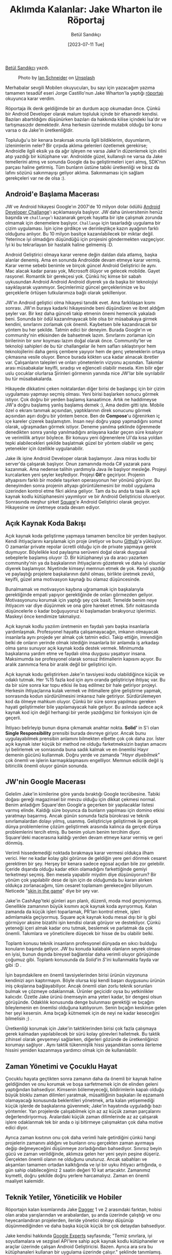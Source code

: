 #+title: Aklımda Kalanlar: Jake Wharton ile Röportaj
#+date: [2023-07-11 Tue]
#+author: Betül Sandıkçı
#+kind: news
#+filetags: :Android:

[[https://linkedin.com/in/betulsandikci][Betül Sandıkçı]] yazdı.

#+CAPTION: Photo by [[https://unsplash.com/@goian][Ian Schneider]] on [[https://unsplash.com/?utm_source=medium&utm_medium=referral][Unsplash]]
#+ATTR_LATEX: :width \textwidth
#+ATTR_HTML: :width 100%
[[file:../../assets/img/AklimdaKalanlarTitle.jpg]]

Merhabalar sevgili Mobilen okuyucuları, bu sayı için yazacağım yazıma tamamen tesadüf eseri Jorge Castillo'nun Jake Wharton'la yaptığı [[https://newsletter.jorgecastillo.dev/p/effective-interviews-jake-wharton][röportajı]] okuyunca karar verdim.

Röportaja ilk denk geldiğimde bir an durdum açıp okumadan önce. Çünkü bir Android Developer olarak malum topluluk içinde bir efsanedir kendisi. Bazıları abartıldığını düşünürken bazıları da hakkında kilise içindeki İsa'dır ve tartışmasızdır demektedir. Ama herkesin üzerinde mutabık olduğu bir konu varsa o da Jake'in üretkenliğidir.

Topluluğu'u bir kenara bırakırsak onunla ilgili bildiklerim, duyumlarım, izlenimlerim neler? Bir çırpıda aklıma gelenleri özetlemek gerekirse; Androidle ilgili eksik ya da ağır işleyen ne varsa Jake'in düzenlemek için elini atıp yazdığı bir kütüphane var. Androidde güzel, kullanışlı ne varsa da Jake temellerini atmış ve sonunda Google da bu geliştirmeleri içeri almış, SDK'nın parçası haline getirmiş. Tüm bunların üstüne tabiki üretkenliği ve biraz da lafını sözünü sakınmayışı geliyor aklıma. Sakınmaması için sağlam gerekçeleri var ne de olsa :).

** Android'e Başlama Macerası
JW ve Android hikayesi Google'ın 2007'de 10 milyon dolar ödüllü [[https://android-developers.googleblog.com/2007/11/posted-by-jason-chen-android-advocate.html][Android Developer Challange]]'ı açıklamasıyla başlıyor. JW daha üniversitenin henüz başında ve =challange='ı kazanarak gerçek hayatta bir işte çalışmak zorunda olmamak için denemelere başlıyor. =Challange= için tasarladığı uygulama bir çizim uygulaması. İşin içine girdikçe ve derinleştikçe kazın ayağının farklı olduğunu anlıyor. Bu 10 milyon basitçe kazanılabilecek bir miktar değil. Yeterince iyi olmadığını düşündüğü için projesini göndermekten vazgeçiyor. İyi ki bu tekrarlayan bir hastalık haline gelmemiş :D.

Android Geliştirici olmaya karar verene değin daldan dala atlamış, başka alanlar denemiş. Ama en sonunda Androidde devam etmeye karar vermiş. Karar verme sebebi benimle ve birçok güncel Android Geliştirici ile aynı. Mac alacak kadar parası yok, Microsoft ölüyor ve gelecek mobilde. Gayet rasyonel. Romantik bir gerekçesi yok. Çünkü hiç kimse bir sabah uykusundan Android Android Android diyerek ya da başka bir teknolojiyi sayıklayarak uyanmıyor. Seçimlerimiz güncel gerçeklerimize ve bu gerçeklerle örtüşen tutkularımıza bağlı olarak şekilleniyor.

JW'ın Android geliştici olma hikayesi tanıdık evet. Ama farklılaşan kısmı sonrası. JW'ın buraya kadarki hikayesinde beni düşündüren ve ibret aldığım şeyler var. Bir kez daha günceli takip etmenin önemi hemencik yakaladı beni. Sonunda bir ödül kazanılmayacak bile olsa bir müsabakaya girmek kendini, sınırlarını zorlamak çok önemli. Kaybetsen bile kazandıracak bir yöntem bu her şekilde. Tatmin edici bir deneyim. Burada Google'ın ve community'nin etkisinden de bahsetmek lazım. Sınırlarını zorlaman için birilerinin bir sınır koyması lazım doğal olarak önce. Community'ler ve teknoloji sahipleri de bu tür challangelar ile hem safları sıklaştırıyor hem teknolojilerini daha geniş çembere yayıyor hem de genç yeteneklerin ortaya çıkmasına vesile oluyor. Bence burada kökten uca kadar alınacak ibretler var. Çalışanların talepleri ve onları yönetenlerin vizyonu açısından. Takımlar arası müsabakalar keyifli, sıradışı ve eğlenceli olabilir mesela. Kim bilir eğer uslu çocuklar olurlarsa Şirinleri görmenin yanında nice JW'lar bile sıyrılabilir bu tür müsabakalarda.

Hikayede dikkatimi çeken noktalardan diğer birisi de başlangıç için bir çizim uygulaması yapmayı seçmiş olması. Yeni birisi başlarken sonucu görmek istiyor. Çok doğru bir yerden başlamış kanaatimce. Artık ne haddimeyse JW'a doğru başlamış yanlış başlamış demek :), Ama dedim gitti işte. Mobile özel o ekranı tanımak açısından, yaptıklarının direk sonucunu görmek açısından aşırı doğru bir yöntem bence. Ben de *Compose*'u öğrenirken iç içe kareler çizerek başlamıştım. İnsan neyi doğru yapıp yapmadığını somut olarak, uğraşmadan görmek istiyor. Deneme yanılma şeklinde öğrenmede denedikten sonra yanılıp yanılmadığını anlayana kadar geçen süre kısalıyor ve verimlilik artıyor böylece. Bir konuyu yeni öğrenenlere UI'da kısa yoldan tepki alabilecekleri şekilde başlatmak güzel bir yöntem olabilir ve genç yetenekler için özellikle uygulanabilir.

Jake ilk işine Android Developer olarak başlamıyor. Java miras kodlu bir server'da çalışarak başlıyor. Onun zamanında moda C# yazarak para kazanmak. Ama nedense talihin yardımıyla Java ile başlıyor mesleğe. Projeyi kurcalarken yeni şeyler keşfediyor. Projeyi *Git*'e geçiriyor. Projenin altyapısını farklı bir modele taşırken operasyonun her yönünü görüyor. Bu deneyimden sonra projenin altyapı görüntülemesini bir mobil uygulama üzerinden kontrol etme fikri aklına geliyor. Tam da bu anda ta taaa ilk açık kaynak kodlu kütüphanesini yayımlıyor ve bir Android Geliştiricisi oluveriyor. Sonrasında meşhur şirket [[https://github.com/square][Square]]'e Android Geliştirici olarak geçiyor. Hikayesine ve üretmeye orada devam ediyor.

** Açık Kaynak Koda Bakışı
Açık kaynak koda geliştirme yapmaya tamamen bencilce bir yerden başlıyor. Kendi ihtiyaçlarını karşılamak için proje üretiyor ve bunu [[https://github.com/][Github]]'a yüklüyor. O zamanlar private repolar ücretli olduğu için de private yapmaya gerek duymuyor. Böylelikle kod paylaşma serüveni doğal olarak duygusal sebeplerle başlamış oluyor :D. Bir kütüphaneyi ya da aracı yazarken community'nin ya da başkalarının ihtiyaçlarını gözeterek ve daha iyi olsunlar diyerek başlamıyor. Niyetinde kimseyi memnun etmek de yok. Kendi yazdığı ve paylaştığı projelere başkalarının dahil olması, birlikte üretmek zevkli, keyifli, güzel ama motivasyon kaynağı bu olamaz düşüncesinde.

Bunalmamak ve motivasyon kaybına uğramamak için başkalarıyla gerektiğinde empati yapıyor gerektiğinde de onları görmezden geliyor. Motivasyonunu korumak için yaptığı şey çok basit. Temelde benim neye ihtiyacım var diye düşünmek ve ona göre hareket etmek. Sıfır noktasında düşüncelerle o kadar boğuşuyoruz ki başlamadan bırakıyoruz işlerimizi. Maskeyi önce kendimize takmalıyız.

Açık kaynak kodlu yazılım üretmenin en faydalı yanı başka insanlarla yardımlaşmak. Profesyonel hayatta çalışamayacağın, imkanın olmayacak insanlarla aynı projede yer almak çok tatmin edici. Takip ettiğin, imrendiğin belki de onların yerinde olmak istediğin insanlarla bir anlamda iş arkadaşı olma şansı sunuyor açık kaynak koda destek vermek. Minimumda başkalarına yardım etme ve faydalı olma duygusu yaşatıyor insana. Maksimumda ise profesyonel olarak sonsuz ihtimallerin kapısını açıyor. Bu aralık zannımca fena bir aralık değil bir geliştirici için.

Açık kaynak kodu geliştirirken Jake'in tavsiyesi kodu olabildiğince küçük ve odaklı tutmak. Her %15 fazla kod için aynı oranda geliştiriciye ihtiyaç var. Bu da bir süre sonra kar topu etkisi ile baş edilmez bir hale getiriyor projeyi. Herkesin ihtiyaçlarına kulak vermek ve ihtimallere göre geliştirme yapmak, sonrasında kodun sürdürülmesini imkansız hale getiriyor. Sürdürülemeyen kod da ölmeye mahkum oluyor. Çünkü bir süre sonra yapılması gereken hayati geliştirmeler bile yapılamayacak hale geliyor. Bu aslında sadece açık kaynak kod için değil herhangi bir yerde yazdığımız bir fonksiyon için de geçerli.

İhtiyacı belirleyip bunun dışına çıkmamak anahtar nokta. *Solid'* in S'i olan *Single Responsibility* prensibi burada devreye giriyor. Ancak bunu uygulayabilmek prensibin anlamını bilmekten elbette çok çok daha zor. İster açık kaynak ister küçük bir method ne olduğu farketmeksizin baştan amacını iyi belirlemek ve sonrasında buna sadık kalmak ve en önemlisi Hayır demenin gücünü kullanmak. Doğru yerde ve zamanda "/Hayır diyebilmek/" çok önemli ve işlerin karmaşıklaşmasını engelliyor. Memnun edicilik değil iş bitiricilik önemli oluyor günün sonunda.

** JW'nin Google Macerası
Gelelim Jake'in kimilerine göre yarıda bıraktığı Google tecrübesine. Tabiki doğası gereği magazinsel bir mevzu olduğu için dikkat çekmesi normal. Benim anladığım Square'den Google'a geçerken bir yapılacaklar listesi varmış elinde. Kaldığı süre boyunca da bunların yapılması için domino etkisi yaratmayı başarmış. Ancak günün sonunda fazla bürokrasi ve teknik sınırlamalardan dolayı yılmış, usanmış. Geliştiriciye geliştirmek ile gerçek dünya problemlerine çözüm geliştirmek arasında kalınca da gerçek dünya problemlerini tercih etmiş. Bu benim yolum benim tercihim diyor. Square'deki macerasına kaldığı yerden devam etmeye karar vermiş ve geri dönmüş.

Verimli hissedemediği noktada bırakmaya karar vermesi oldukça ilham verici. Her ne kadar kolay gibi görünse de geldiğin yere geri dönmek cesaret gerektiren bir şey. Herşey bir kenara sadece egosal açıdan bile zor gelebilir. İçeride dışarıda olduğu kadar etkin olamadığını farkettiğinde gemiyi terketmeyi seçmiş. Ben mesela yapabilir miydim diye düşünüyorum? Bir yönüm çok yapılabilir dese de işin için de olduğumda bu kararı alırken oldukça zorlanacağımı, tüm cesaret toplamam gerekeceğini biliyorum. Neticede "[[https://medium.com/incerto/what-do-i-mean-by-skin-in-the-game-my-own-version-cc858dc73260][skin in the game]]" diye bir şey var.

Jake'in CashApp'teki günleri aşırı planlı, düzenli, moda mod geçmiyormuş. Genellikle zamanının büyük kısmını açık kaynak koda ayırıyormuş. Kalan zamanda da küçük işleri toparlamak, PR'ları kontrol etmek, işleri adımlamakla geçiyormuş. Square açık kaynak kodu mesai dışı bir iş gibi görmüyor aksine bizatihi işin kendisi olarak görüyor ve destekliyor. Çünkü yeteneği içeri almak kadar onu tutmak, beslemek ve parlatmak da çok önemli. Takımlara ve yöneticilere düşecek bir hisse de bu olabilir belki.

Toplantı konusu teknik insanların profesyonel dünyada en sıkıcı bulduğu konuların başında geliyor. JW bu konuda kalabalık olanların seyrek olması en iyisi, bunun dışında bireysel bağlantılar daha verimli oluyor görüşünde çoğumuz gibi. Toplantı konusunda da /Solid/'in /S/'ini kullanmakta fayda var gibi :D .

İşin başındakilere en önemli tavsiyelerinden birisi ürünün vizyonuna kendinizi aşırı kaptırmayın. Böyle olursa kişi kendi başarı duygusunu ürünün iniş çıkışlarına bağlayabiliyor. Ancak önemli olan zorlu teknik sorunları bulmak ve çözmeye odaklanmak. Ürünler geçicidir oysa bu yetkinlikler kalıcıdır. Özetle Jake ürünü önemseyin ama yeteri kadar, bir dengesi olsun görüşünde. Odaklılık konusunda denge bulunması gerektiği ve bıçağını bileylemenin en önemlisi olduğuna katılıyorum. Senin bıçağın keskinse gelen her şeyi kesersin. Ama bıçağı kütmemek için de neyi ne kadar keseceğini bilmelisin ;) .

Üretkenliği korumak için Jake'in taktiklerinden birisi çok fazla çalışmaya gerek kalmadan yapılabilecek bir sürü kolay görevleri halletmek. Bu taktik zihinsel olarak gevşemeyi sağlarken, diğerleri gözünde de üretkenliğinizi korumayı sağlıyor . Aynı taktik tükenmişlik hissi yaşandıktan sonra ilerleme hissini yeniden kazanmaya yardımcı olmak için de kullanılabilir.

** Zaman Yönetimi ve Çocuklu Hayat
Çocuklu hayata geçtikten sonra zamanın daha da önemli bir kaynak haline geldiğinden ve onu korumak ve boşa sarfetmemek için de elinden geleni yaptığından bahsediyor. Kimsenin bölemeyeceği, bildirimlerin kapalı olduğu büyük bloklu zaman dilimleri yaratmak, müsaitliğinin başkaları ile eşzamanlı olamayacağı konusunda beklentileri yönetmek, arta kalan yetişemediği küçük işlerde de başkalarına güvenmek; Jake'in hayatında uyguladığı bazı yöntemler. Yan projelerde çalışabilmek için az az küçük zaman parçalarını değerlendiriyormuş. Aralardaki küçük zaman dilimlerinde az az çalışarak işlere odaklanmak tek bir anda o işi bitirmeye çalışmaktan çok daha motive edici diyor.

Ayrıca zaman kısıtının onu çok daha verimli hale getirdiğini çünkü hangi projelerin zamanını aldığını ve bunların onu gerçekten zaman ayırmaya değip değmeyeceğini düşünmeye zorladığından bahsediyor. Sınırsız beyin gücü ve zaman verildiğinde, aklımıza gelen her yeni şeyin peşine düşeriz. Gerçekten önemli olanın ne olduğunu unuturuz. Ancak sabahları ve akşamları tamamen ortadan kalktığında ve iyi bir uyku ihtiyacı arttığında, o gün sahip olabileceğimiz 2 saatin değeri 10 kat artacaktır. Zamanımız kıymetli, doğru şekilde doğru yerlere harcamalıyız. Zaman en önemli maaliyet kalemidir.

** Teknik Yetiler, Yöneticilik ve Hobiler
Röportajın kalan kısımlarında Jake [[https://square.github.io/dagger/][Dagger]] 1 ve 2 arasındaki farktan, hobisi olan araba yarışlarından ve arabalardan, şu anda üzerinde çalıştığı ve onu heyecanlandıran projelerden, ileride yönetici olmayı düşünüp düşünmediğinden ve daha başka küçük küçük bir çok detaydan bahsediyor.

Jake kendisi hakkında [[https://developers.google.com/community/experts/directory/profile/profile-jake-wharton][Google Experts]] sayfasında; "Temiz sınırlara, iyi soyutlamalara ve sezgisel API'lere sahip açık kaynak kodlu kütüphaneler ve araçlar üzerinde çalışan Android Geliştiricisi. Bazen. Ayrıca ara sıra bu kütüphanaleri kullanan bir uygulama üzerinde çalışır." şeklinde tanımlamış. Kendisini tanımlama şekli ve röportaj birleşince çok güzel örtüşüyor zihnimde. Açık kaynak koda odaklanmış motive bir hayatı ve arta kalan zamanlarda çalıştığı [[https://cash.app/][CashApp]] diye bir gerçek hayat projesi var ve [[https://code.cash.app/][teknik blogu da]] faydali.

Nicedir bildiğim ama röportajdan sonra daha emin olduğum şey ise verimlilik ve motivasyon açısından Hayır demenin gücü. Bu yeti yoksa da öğrenilmeli. Neye hayır dediğimiz ve deme şeklimiz kariyer yolumuzu ve onun zorluklarını belirliyor neticede.

Son olarak da Jake'in bir tavsiyesi ile sonlandıralım yazımızı. Takıldığınız yerde mutlaka mola verin, yürüyüş yapın, çay-kahve için, film izleyin, sonra geri gelin bir daha uğraşın. Çünkü programlama yaratıcılık isteyen bir şeydir, zorlamayın.

** Kaynaklar
[[https://newsletter.jorgecastillo.dev/p/effective-interviews-jake-wharton][Jack Wharton Röportajı]]

